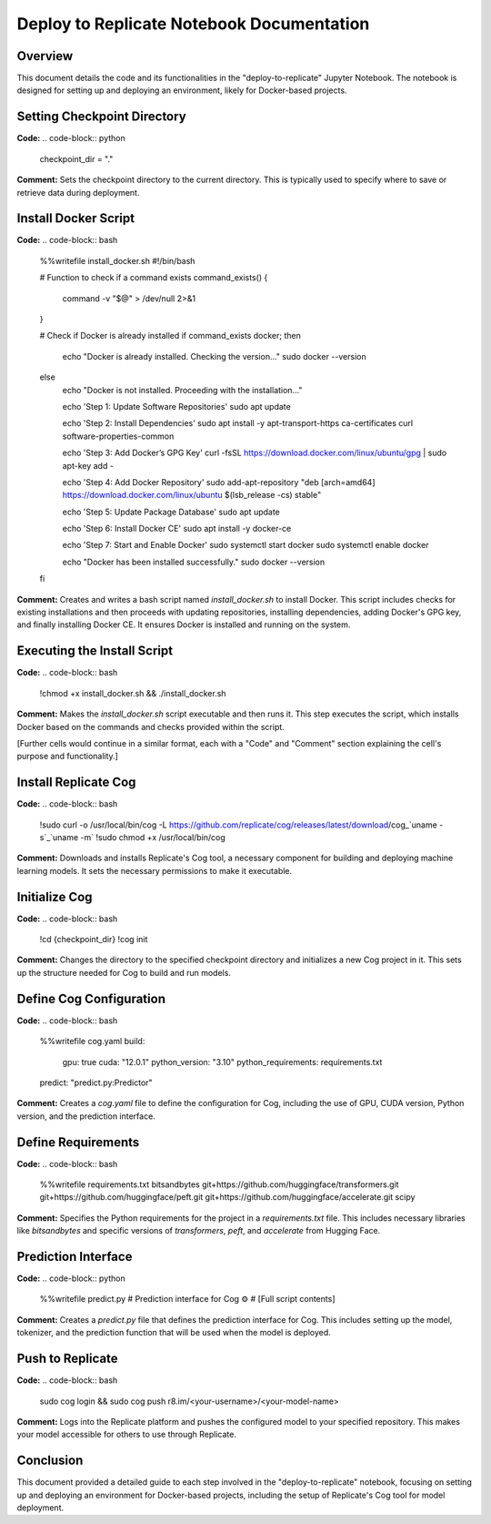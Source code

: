 Deploy to Replicate Notebook Documentation
==========================================

Overview
--------
This document details the code and its functionalities in the "deploy-to-replicate" Jupyter Notebook. The notebook is designed for setting up and deploying an environment, likely for Docker-based projects.

.. contents::
   :local:

Setting Checkpoint Directory
----------------------------
**Code:**
.. code-block:: python

    checkpoint_dir = "."

**Comment:**
Sets the checkpoint directory to the current directory. This is typically used to specify where to save or retrieve data during deployment.

Install Docker Script
---------------------
**Code:**
.. code-block:: bash

    %%writefile install_docker.sh
    #!/bin/bash

    # Function to check if a command exists
    command_exists() {
      command -v "$@" > /dev/null 2>&1
    }

    # Check if Docker is already installed
    if command_exists docker; then
      echo "Docker is already installed. Checking the version..."
      sudo docker --version
    else
      echo "Docker is not installed. Proceeding with the installation..."

      echo 'Step 1: Update Software Repositories'
      sudo apt update

      echo 'Step 2: Install Dependencies'
      sudo apt install -y apt-transport-https ca-certificates curl software-properties-common

      echo 'Step 3: Add Docker’s GPG Key'
      curl -fsSL https://download.docker.com/linux/ubuntu/gpg | sudo apt-key add -

      echo 'Step 4: Add Docker Repository'
      sudo add-apt-repository "deb [arch=amd64] https://download.docker.com/linux/ubuntu $(lsb_release -cs) stable"

      echo 'Step 5: Update Package Database'
      sudo apt update

      echo 'Step 6: Install Docker CE'
      sudo apt install -y docker-ce

      echo 'Step 7: Start and Enable Docker'
      sudo systemctl start docker
      sudo systemctl enable docker

      echo "Docker has been installed successfully."
      sudo docker --version
    fi

**Comment:**
Creates and writes a bash script named `install_docker.sh` to install Docker. This script includes checks for existing installations and then proceeds with updating repositories, installing dependencies, adding Docker's GPG key, and finally installing Docker CE. It ensures Docker is installed and running on the system.

Executing the Install Script
----------------------------
**Code:**
.. code-block:: bash

    !chmod +x install_docker.sh && ./install_docker.sh

**Comment:**
Makes the `install_docker.sh` script executable and then runs it. This step executes the script, which installs Docker based on the commands and checks provided within the script.

[Further cells would continue in a similar format, each with a "Code" and "Comment" section explaining the cell's purpose and functionality.]

Install Replicate Cog
---------------------
**Code:**
.. code-block:: bash

    !sudo curl -o /usr/local/bin/cog -L https://github.com/replicate/cog/releases/latest/download/cog_`uname -s`_`uname -m`
    !sudo chmod +x /usr/local/bin/cog

**Comment:**
Downloads and installs Replicate's Cog tool, a necessary component for building and deploying machine learning models. It sets the necessary permissions to make it executable.

Initialize Cog
--------------
**Code:**
.. code-block:: bash

    !cd {checkpoint_dir}
    !cog init

**Comment:**
Changes the directory to the specified checkpoint directory and initializes a new Cog project in it. This sets up the structure needed for Cog to build and run models.

Define Cog Configuration
------------------------
**Code:**
.. code-block:: bash

    %%writefile cog.yaml
    build:
      gpu: true
      cuda: "12.0.1"
      python_version: "3.10"
      python_requirements: requirements.txt
    predict: "predict.py:Predictor"

**Comment:**
Creates a `cog.yaml` file to define the configuration for Cog, including the use of GPU, CUDA version, Python version, and the prediction interface.

Define Requirements
-------------------
**Code:**
.. code-block:: bash

    %%writefile requirements.txt
    bitsandbytes
    git+https://github.com/huggingface/transformers.git
    git+https://github.com/huggingface/peft.git
    git+https://github.com/huggingface/accelerate.git
    scipy

**Comment:**
Specifies the Python requirements for the project in a `requirements.txt` file. This includes necessary libraries like `bitsandbytes` and specific versions of `transformers`, `peft`, and `accelerate` from Hugging Face.

Prediction Interface
--------------------
**Code:**
.. code-block:: python

    %%writefile predict.py
    # Prediction interface for Cog ⚙️
    # [Full script contents]

**Comment:**
Creates a `predict.py` file that defines the prediction interface for Cog. This includes setting up the model, tokenizer, and the prediction function that will be used when the model is deployed.

Push to Replicate
-----------------
**Code:**
.. code-block:: bash

    sudo cog login && sudo cog push r8.im/<your-username>/<your-model-name>

**Comment:**
Logs into the Replicate platform and pushes the configured model to your specified repository. This makes your model accessible for others to use through Replicate.

Conclusion
----------
This document provided a detailed guide to each step involved in the "deploy-to-replicate" notebook, focusing on setting up and deploying an environment for Docker-based projects, including the setup of Replicate's Cog tool for model deployment.

